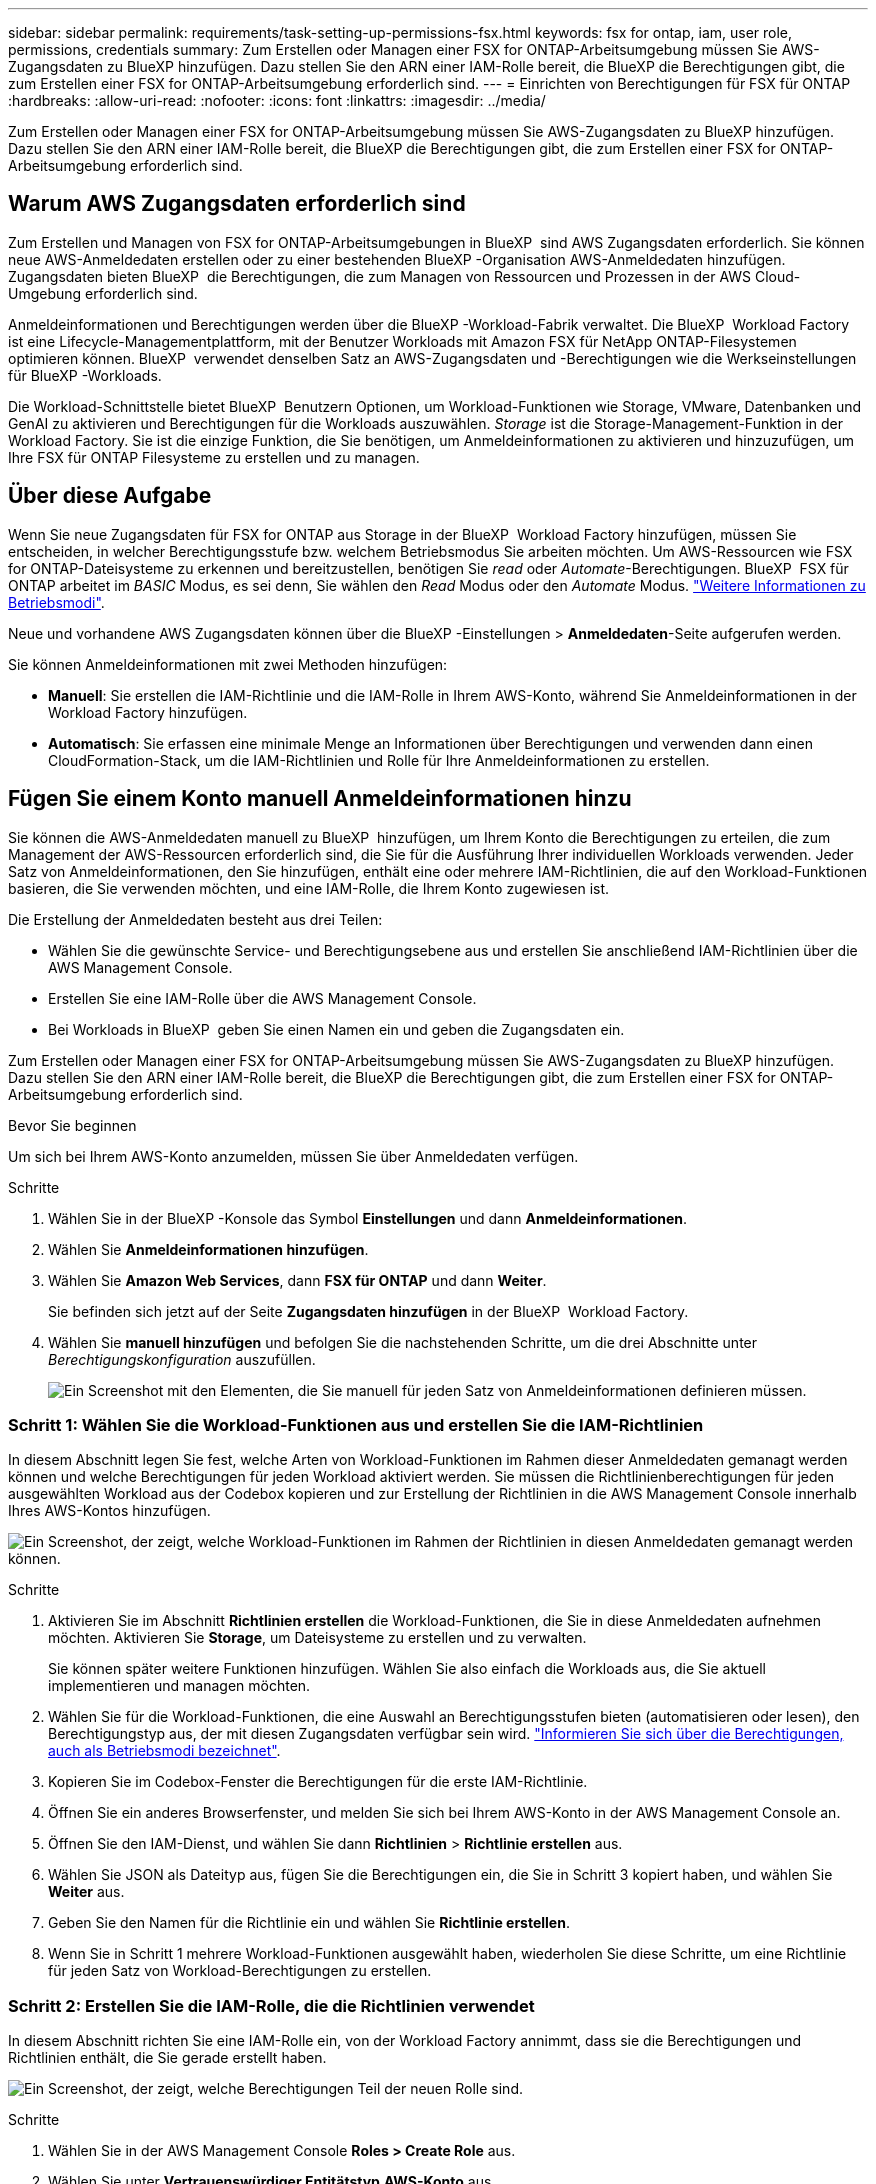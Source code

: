 ---
sidebar: sidebar 
permalink: requirements/task-setting-up-permissions-fsx.html 
keywords: fsx for ontap, iam, user role, permissions, credentials 
summary: Zum Erstellen oder Managen einer FSX for ONTAP-Arbeitsumgebung müssen Sie AWS-Zugangsdaten zu BlueXP hinzufügen. Dazu stellen Sie den ARN einer IAM-Rolle bereit, die BlueXP die Berechtigungen gibt, die zum Erstellen einer FSX for ONTAP-Arbeitsumgebung erforderlich sind. 
---
= Einrichten von Berechtigungen für FSX für ONTAP
:hardbreaks:
:allow-uri-read: 
:nofooter: 
:icons: font
:linkattrs: 
:imagesdir: ../media/


[role="lead"]
Zum Erstellen oder Managen einer FSX for ONTAP-Arbeitsumgebung müssen Sie AWS-Zugangsdaten zu BlueXP hinzufügen. Dazu stellen Sie den ARN einer IAM-Rolle bereit, die BlueXP die Berechtigungen gibt, die zum Erstellen einer FSX for ONTAP-Arbeitsumgebung erforderlich sind.



== Warum AWS Zugangsdaten erforderlich sind

Zum Erstellen und Managen von FSX for ONTAP-Arbeitsumgebungen in BlueXP  sind AWS Zugangsdaten erforderlich. Sie können neue AWS-Anmeldedaten erstellen oder zu einer bestehenden BlueXP -Organisation AWS-Anmeldedaten hinzufügen. Zugangsdaten bieten BlueXP  die Berechtigungen, die zum Managen von Ressourcen und Prozessen in der AWS Cloud-Umgebung erforderlich sind.

Anmeldeinformationen und Berechtigungen werden über die BlueXP -Workload-Fabrik verwaltet. Die BlueXP  Workload Factory ist eine Lifecycle-Managementplattform, mit der Benutzer Workloads mit Amazon FSX für NetApp ONTAP-Filesystemen optimieren können. BlueXP  verwendet denselben Satz an AWS-Zugangsdaten und -Berechtigungen wie die Werkseinstellungen für BlueXP -Workloads.

Die Workload-Schnittstelle bietet BlueXP  Benutzern Optionen, um Workload-Funktionen wie Storage, VMware, Datenbanken und GenAI zu aktivieren und Berechtigungen für die Workloads auszuwählen. _Storage_ ist die Storage-Management-Funktion in der Workload Factory. Sie ist die einzige Funktion, die Sie benötigen, um Anmeldeinformationen zu aktivieren und hinzuzufügen, um Ihre FSX für ONTAP Filesysteme zu erstellen und zu managen.



== Über diese Aufgabe

Wenn Sie neue Zugangsdaten für FSX for ONTAP aus Storage in der BlueXP  Workload Factory hinzufügen, müssen Sie entscheiden, in welcher Berechtigungsstufe bzw. welchem Betriebsmodus Sie arbeiten möchten. Um AWS-Ressourcen wie FSX for ONTAP-Dateisysteme zu erkennen und bereitzustellen, benötigen Sie _read_ oder _Automate_-Berechtigungen. BlueXP  FSX für ONTAP arbeitet im _BASIC_ Modus, es sei denn, Sie wählen den _Read_ Modus oder den _Automate_ Modus. link:https://docs.netapp.com/us-en/workload-setup-admin/operational-modes.html["Weitere Informationen zu Betriebsmodi"].

Neue und vorhandene AWS Zugangsdaten können über die BlueXP -Einstellungen > *Anmeldedaten*-Seite aufgerufen werden.

Sie können Anmeldeinformationen mit zwei Methoden hinzufügen:

* *Manuell*: Sie erstellen die IAM-Richtlinie und die IAM-Rolle in Ihrem AWS-Konto, während Sie Anmeldeinformationen in der Workload Factory hinzufügen.
* *Automatisch*: Sie erfassen eine minimale Menge an Informationen über Berechtigungen und verwenden dann einen CloudFormation-Stack, um die IAM-Richtlinien und Rolle für Ihre Anmeldeinformationen zu erstellen.




== Fügen Sie einem Konto manuell Anmeldeinformationen hinzu

Sie können die AWS-Anmeldedaten manuell zu BlueXP  hinzufügen, um Ihrem Konto die Berechtigungen zu erteilen, die zum Management der AWS-Ressourcen erforderlich sind, die Sie für die Ausführung Ihrer individuellen Workloads verwenden. Jeder Satz von Anmeldeinformationen, den Sie hinzufügen, enthält eine oder mehrere IAM-Richtlinien, die auf den Workload-Funktionen basieren, die Sie verwenden möchten, und eine IAM-Rolle, die Ihrem Konto zugewiesen ist.

Die Erstellung der Anmeldedaten besteht aus drei Teilen:

* Wählen Sie die gewünschte Service- und Berechtigungsebene aus und erstellen Sie anschließend IAM-Richtlinien über die AWS Management Console.
* Erstellen Sie eine IAM-Rolle über die AWS Management Console.
* Bei Workloads in BlueXP  geben Sie einen Namen ein und geben die Zugangsdaten ein.


Zum Erstellen oder Managen einer FSX for ONTAP-Arbeitsumgebung müssen Sie AWS-Zugangsdaten zu BlueXP hinzufügen. Dazu stellen Sie den ARN einer IAM-Rolle bereit, die BlueXP die Berechtigungen gibt, die zum Erstellen einer FSX for ONTAP-Arbeitsumgebung erforderlich sind.

.Bevor Sie beginnen
Um sich bei Ihrem AWS-Konto anzumelden, müssen Sie über Anmeldedaten verfügen.

.Schritte
. Wählen Sie in der BlueXP -Konsole das Symbol *Einstellungen* und dann *Anmeldeinformationen*.
. Wählen Sie *Anmeldeinformationen hinzufügen*.
. Wählen Sie *Amazon Web Services*, dann *FSX für ONTAP* und dann *Weiter*.
+
Sie befinden sich jetzt auf der Seite *Zugangsdaten hinzufügen* in der BlueXP  Workload Factory.

. Wählen Sie *manuell hinzufügen* und befolgen Sie die nachstehenden Schritte, um die drei Abschnitte unter _Berechtigungskonfiguration_ auszufüllen.
+
image:screenshot-add-credentials-manually.png["Ein Screenshot mit den Elementen, die Sie manuell für jeden Satz von Anmeldeinformationen definieren müssen."]





=== Schritt 1: Wählen Sie die Workload-Funktionen aus und erstellen Sie die IAM-Richtlinien

In diesem Abschnitt legen Sie fest, welche Arten von Workload-Funktionen im Rahmen dieser Anmeldedaten gemanagt werden können und welche Berechtigungen für jeden Workload aktiviert werden. Sie müssen die Richtlinienberechtigungen für jeden ausgewählten Workload aus der Codebox kopieren und zur Erstellung der Richtlinien in die AWS Management Console innerhalb Ihres AWS-Kontos hinzufügen.

image:screenshot-create-policies-manual.png["Ein Screenshot, der zeigt, welche Workload-Funktionen im Rahmen der Richtlinien in diesen Anmeldedaten gemanagt werden können."]

.Schritte
. Aktivieren Sie im Abschnitt *Richtlinien erstellen* die Workload-Funktionen, die Sie in diese Anmeldedaten aufnehmen möchten. Aktivieren Sie *Storage*, um Dateisysteme zu erstellen und zu verwalten.
+
Sie können später weitere Funktionen hinzufügen. Wählen Sie also einfach die Workloads aus, die Sie aktuell implementieren und managen möchten.

. Wählen Sie für die Workload-Funktionen, die eine Auswahl an Berechtigungsstufen bieten (automatisieren oder lesen), den Berechtigungstyp aus, der mit diesen Zugangsdaten verfügbar sein wird. link:https://docs.netapp.com/us-en/workload-setup-admin/operational-modes.html["Informieren Sie sich über die Berechtigungen, auch als Betriebsmodi bezeichnet"^].
. Kopieren Sie im Codebox-Fenster die Berechtigungen für die erste IAM-Richtlinie.
. Öffnen Sie ein anderes Browserfenster, und melden Sie sich bei Ihrem AWS-Konto in der AWS Management Console an.
. Öffnen Sie den IAM-Dienst, und wählen Sie dann *Richtlinien* > *Richtlinie erstellen* aus.
. Wählen Sie JSON als Dateityp aus, fügen Sie die Berechtigungen ein, die Sie in Schritt 3 kopiert haben, und wählen Sie *Weiter* aus.
. Geben Sie den Namen für die Richtlinie ein und wählen Sie *Richtlinie erstellen*.
. Wenn Sie in Schritt 1 mehrere Workload-Funktionen ausgewählt haben, wiederholen Sie diese Schritte, um eine Richtlinie für jeden Satz von Workload-Berechtigungen zu erstellen.




=== Schritt 2: Erstellen Sie die IAM-Rolle, die die Richtlinien verwendet

In diesem Abschnitt richten Sie eine IAM-Rolle ein, von der Workload Factory annimmt, dass sie die Berechtigungen und Richtlinien enthält, die Sie gerade erstellt haben.

image:screenshot-create-role.png["Ein Screenshot, der zeigt, welche Berechtigungen Teil der neuen Rolle sind."]

.Schritte
. Wählen Sie in der AWS Management Console *Roles > Create Role* aus.
. Wählen Sie unter *Vertrauenswürdiger Entitätstyp* *AWS-Konto* aus.
+
.. Wählen Sie *another AWS Account* aus und kopieren Sie die Konto-ID für FSX for ONTAP Workload Management von der Benutzeroberfläche des BlueXP  Workload Factory und fügen Sie sie ein.
.. Wählen Sie *required external ID* aus, und kopieren Sie die externe ID aus der Benutzeroberfläche von BlueXP  Workloads.


. Wählen Sie *Weiter*.
. Wählen Sie im Abschnitt „Berechtigungsrichtlinie“ alle zuvor definierten Richtlinien aus und wählen Sie *Weiter* aus.
. Geben Sie einen Namen für die Rolle ein und wählen Sie *Rolle erstellen*.
. Kopieren Sie die Rolle ARN.
. Kehren Sie zur Seite BlueXP  Workloads Credentials hinzufügen zurück, erweitern Sie den Abschnitt *Create Role* und fügen Sie die ARN in das Feld _Role ARN_ ein.




=== Schritt 3: Geben Sie einen Namen ein und fügen Sie die Anmeldeinformationen hinzu

Im letzten Schritt geben Sie einen Namen für die Zugangsdaten in die BlueXP  Workload Factory ein.

.Schritte
. Erweitern Sie auf der Seite BlueXP  Workloads Add Credentials die Option *Credentials Name*.
. Geben Sie den Namen ein, den Sie für diese Anmeldedaten verwenden möchten.
. Wählen Sie *Hinzufügen*, um die Anmeldeinformationen zu erstellen.


.Ergebnis
Die Anmeldeinformationen werden erstellt und können auf der Seite Anmeldedaten angezeigt werden. Sie können die Anmeldeinformationen jetzt verwenden, wenn Sie eine FSX für ONTAP-Arbeitsumgebung erstellen.



== Fügen Sie Anmeldeinformationen zu einem Konto über CloudFormation hinzu

Sie können über einen AWS CloudFormation-Stack AWS-Zugangsdaten zu BlueXP -Workloads hinzufügen, indem Sie die zu verwendenden Workload-Funktionen auswählen und dann den AWS CloudFormation-Stack in Ihrem AWS-Konto starten. CloudFormation erstellt die IAM-Richtlinien und IAM-Rolle auf Basis der von Ihnen ausgewählten Workload-Funktionen.

.Bevor Sie beginnen
* Um sich bei Ihrem AWS-Konto anzumelden, müssen Sie über Anmeldedaten verfügen.
* Sie müssen über die folgenden Berechtigungen in Ihrem AWS-Konto verfügen, wenn Sie Anmeldeinformationen mit einem CloudFormation-Stack hinzufügen:
+
[source, json]
----
{
    "Version": "2012-10-17",
    "Statement": [
        {
            "Effect": "Allow",
            "Action": [
                "cloudformation:CreateStack",
                "cloudformation:UpdateStack",
                "cloudformation:DeleteStack",
                "cloudformation:DescribeStacks",
                "cloudformation:DescribeStackEvents",
                "cloudformation:DescribeChangeSet",
                "cloudformation:ExecuteChangeSet",
                "cloudformation:ListStacks",
                "cloudformation:ListStackResources",
                "cloudformation:GetTemplate",
                "cloudformation:ValidateTemplate",
                "lambda:InvokeFunction",
                "iam:PassRole",
                "iam:CreateRole",
                "iam:UpdateAssumeRolePolicy",
                "iam:AttachRolePolicy",
                "iam:CreateServiceLinkedRole"
            ],
            "Resource": "*"
        }
    ]
}
----


.Schritte
. Wählen Sie in der BlueXP -Konsole das Symbol *Einstellungen* und dann *Anmeldeinformationen*.
. Wählen Sie *Anmeldeinformationen hinzufügen*.
. Wählen Sie *Amazon Web Services*, dann *FSX für ONTAP* und dann *Weiter*. Sie befinden sich jetzt auf der Seite *Zugangsdaten hinzufügen* in der BlueXP  Workload Factory.
. Wählen Sie *Add via AWS CloudFormation* aus.
+
image:screenshot-add-credentials-cloudformation.png["Ein Screenshot mit den Elementen, die definiert werden müssen, bevor Sie CloudFormation starten können, um die Anmeldeinformationen zu erstellen."]

. Aktivieren Sie unter *Create Policies* die Workload-Funktionen, die Sie in diese Anmeldedaten aufnehmen möchten, und wählen Sie eine Berechtigungsstufe für jeden Workload aus.
+
Sie können später weitere Funktionen hinzufügen. Wählen Sie also einfach die Workloads aus, die Sie aktuell implementieren und managen möchten.

. Geben Sie unter *Name der Anmeldeinformationen* den Namen ein, den Sie für diese Anmeldeinformationen verwenden möchten.
. Fügen Sie die Zugangsdaten von AWS CloudFormation hinzu:
+
.. Wählen Sie *Add* (oder wählen Sie *Redirect to CloudFormation*) und die Seite Redirect to CloudFormation wird angezeigt.
+
image:screenshot-redirect-cloudformation.png["Ein Screenshot, der zeigt, wie der CloudFormation-Stack zum Hinzufügen von Richtlinien und eine Rolle für die Werkseinstellungen des Workloads erstellt wird."]

.. Wenn Sie Single Sign-On (SSO) mit AWS verwenden, öffnen Sie eine separate Browser-Registerkarte und melden Sie sich bei der AWS-Konsole an, bevor Sie *Weiter* auswählen.
+
Sie sollten sich beim AWS-Konto anmelden, wo sich das FSX für ONTAP-Dateisystem befindet.

.. Wählen Sie auf der Seite „Umleiten zur CloudFormation“ die Option *Weiter*.
.. Wählen Sie auf der Seite „schneller Stapel erstellen“ unter „Funktionen“ *Ich bestätige, dass AWS CloudFormation IAM-Ressourcen erstellen könnte*.
.. Wählen Sie *Stapel erstellen*.
.. Kehren Sie zur BlueXP  Workload Factory zurück, und öffnen Sie die Seite Anmeldeinformationen über das Menüsymbol, um zu überprüfen, ob die neuen Anmeldeinformationen ausgeführt werden oder ob sie hinzugefügt wurden.




.Ergebnis
Die Anmeldeinformationen werden erstellt und können auf der Seite Anmeldedaten angezeigt werden. Sie können die Anmeldeinformationen jetzt verwenden, wenn Sie eine FSX für ONTAP-Arbeitsumgebung erstellen.
